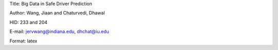 Title: Big Data in Safe Driver Prediction

Author: Wang, Jiaan and Chaturvedi, Dhawal

HID: 233 and 204

E-mail: jervwang@indiana.edu, dhchat@iu.edu

Format: latex
